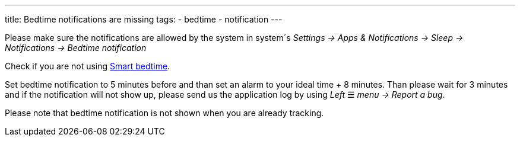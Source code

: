 ---
title: Bedtime notifications are missing
tags:
  - bedtime
  - notification
---

Please make sure the notifications are allowed by the system in system´s _Settings -> Apps & Notifications -> Sleep -> Notifications -> Bedtime notification_

Check if you are not using link:../alarms/bedtime.html[Smart bedtime].

Set bedtime notification to 5 minutes before and than set an alarm to your ideal time + 8 minutes. Than please wait for 3 minutes and if the notification will not show up, please send us the application log by using _Left_ ☰ _menu -> Report a bug_.

Please note that bedtime notification is not shown when you are already tracking.

